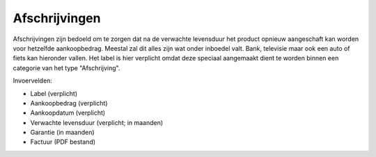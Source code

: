Afschrijvingen
==============

Afschrijvingen zijn bedoeld om te zorgen dat na de verwachte levensduur het product opnieuw aangeschaft kan worden voor hetzelfde aankoopbedrag. Meestal zal dit alles zijn wat onder inboedel valt.
Bank, televisie maar ook een auto of fiets kan hieronder vallen. Het label is hier verplicht omdat deze speciaal aangemaakt dient te worden binnen een categorie van het type "Afschrijving".

Invoervelden:

* Label (verplicht)
* Aankoopbedrag (verplicht)
* Aankoopdatum (verplicht)
* Verwachte levensduur (verplicht; in maanden)
* Garantie (in maanden)
* Factuur (PDF bestand)